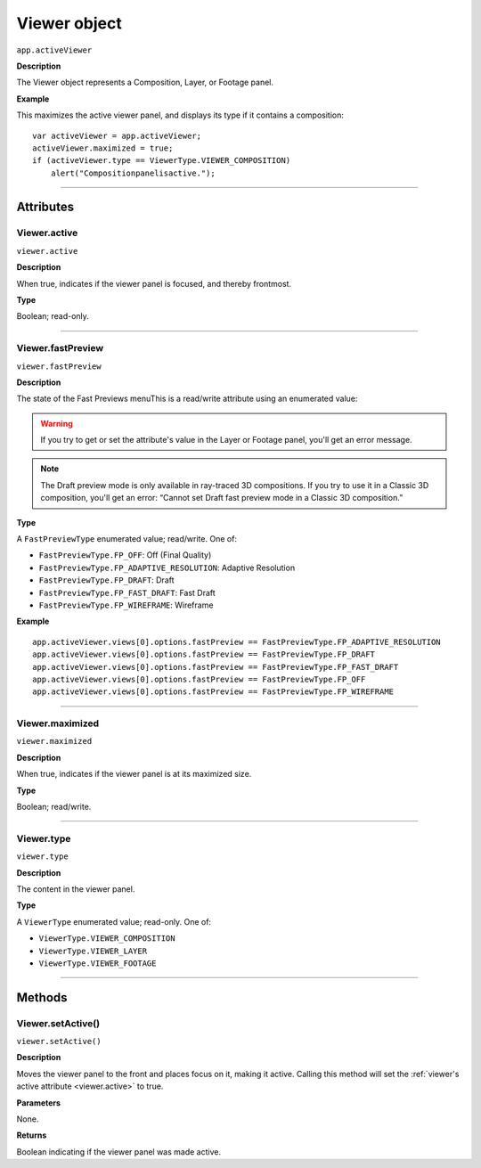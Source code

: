 .. highlight:: javascript
.. _Viewer:

Viewer object
################################################

``app.activeViewer``

**Description**

The Viewer object represents a Composition, Layer, or Footage panel.

**Example**

This maximizes the active viewer panel, and displays its type if it contains a composition::

    var activeViewer = app.activeViewer;
    activeViewer.maximized = true;
    if (activeViewer.type == ViewerType.VIEWER_COMPOSITION)
        alert("Compositionpanelisactive.");

----

==========
Attributes
==========

.. _Viewer.active:

Viewer.active
*********************************************

``viewer.active``

**Description**

When true, indicates if the viewer panel is focused, and thereby frontmost.

**Type**

Boolean; read-only.

----

.. _Viewer.fastPreview:

Viewer.fastPreview
*********************************************

``viewer.fastPreview``

**Description**

The state of the Fast Previews menuThis is a read/write attribute using an enumerated value:

.. warning::
	If you try to get or set the attribute's value in the Layer or Footage panel, you'll get an error message.

.. note::
	The Draft preview mode is only available in ray-traced 3D compositions. If you try to use it in a Classic 3D composition, you'll get an error: “Cannot set Draft fast preview mode in a Classic 3D composition.”

**Type**

A ``FastPreviewType`` enumerated value; read/write. One of:

-  ``FastPreviewType.FP_OFF``: Off (Final Quality)
-  ``FastPreviewType.FP_ADAPTIVE_RESOLUTION``: Adaptive Resolution
-  ``FastPreviewType.FP_DRAFT``: Draft
-  ``FastPreviewType.FP_FAST_DRAFT``: Fast Draft
-  ``FastPreviewType.FP_WIREFRAME``: Wireframe

**Example**

::

	app.activeViewer.views[0].options.fastPreview == FastPreviewType.FP_ADAPTIVE_RESOLUTION
	app.activeViewer.views[0].options.fastPreview == FastPreviewType.FP_DRAFT
	app.activeViewer.views[0].options.fastPreview == FastPreviewType.FP_FAST_DRAFT
	app.activeViewer.views[0].options.fastPreview == FastPreviewType.FP_OFF
	app.activeViewer.views[0].options.fastPreview == FastPreviewType.FP_WIREFRAME

----

.. _Viewer.maximized:

Viewer.maximized
*********************************************

``viewer.maximized``

**Description**

When true, indicates if the viewer panel is at its maximized size.

**Type**

Boolean; read/write.

----

.. _Viewer.type:

Viewer.type
*********************************************

``viewer.type``

**Description**

The content in the viewer panel.

**Type**

A ``ViewerType`` enumerated value; read-only. One of:

-  ``ViewerType.VIEWER_COMPOSITION``
-  ``ViewerType.VIEWER_LAYER``
-  ``ViewerType.VIEWER_FOOTAGE``

----

=======
Methods
=======

.. _Viewer.setActive:

Viewer.setActive()
*********************************************

``viewer.setActive()``

**Description**

Moves the viewer panel to the front and places focus on it, making it active. Calling this method will set the :ref:`viewer's active attribute <viewer.active>` to true.

**Parameters**

None.

**Returns**

Boolean indicating if the viewer panel was made active.
